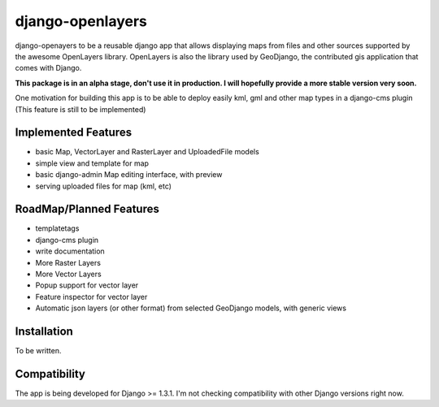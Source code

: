 django-openlayers
=================

django-openayers to be a reusable django app that allows displaying
maps from files and other sources supported by the awesome OpenLayers library.
OpenLayers is also the library used by GeoDjango, the contributed gis application 
that comes with Django.

**This package is in an alpha stage, don't use it in production. I will hopefully
provide a more stable version very soon.**

One motivation for building this app is to be able to deploy easily kml, gml and
other map types in a django-cms plugin (This feature is still to be implemented)


Implemented Features
--------------------

* basic Map, VectorLayer and RasterLayer and UploadedFile models
* simple view and template for map
* basic django-admin Map editing interface, with preview
* serving uploaded files for map (kml, etc)


RoadMap/Planned Features
------------------------

* templatetags
* django-cms plugin
* write documentation
* More Raster Layers
* More Vector Layers
* Popup support for vector layer
* Feature inspector for vector layer
* Automatic json layers (or other format) from selected GeoDjango models, with generic views


Installation
------------

To be written.


Compatibility
-------------

The app is being developed for Django >= 1.3.1. I'm not checking compatibility with other
Django versions right now.


